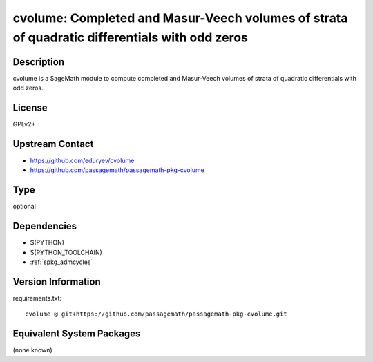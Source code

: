 .. _spkg_cvolume:

cvolume: Completed and Masur-Veech volumes of strata of quadratic differentials with odd zeros
==============================================================================================

Description
-----------

cvolume is a SageMath module to compute completed and Masur-Veech volumes of strata
of quadratic differentials with odd zeros.

License
-------

GPLv2+

Upstream Contact
----------------

- https://github.com/eduryev/cvolume
- https://github.com/passagemath/passagemath-pkg-cvolume


Type
----

optional


Dependencies
------------

- $(PYTHON)
- $(PYTHON_TOOLCHAIN)
- :ref:`spkg_admcycles`

Version Information
-------------------

requirements.txt::

    cvolume @ git+https://github.com/passagemath/passagemath-pkg-cvolume.git

Equivalent System Packages
--------------------------

(none known)
